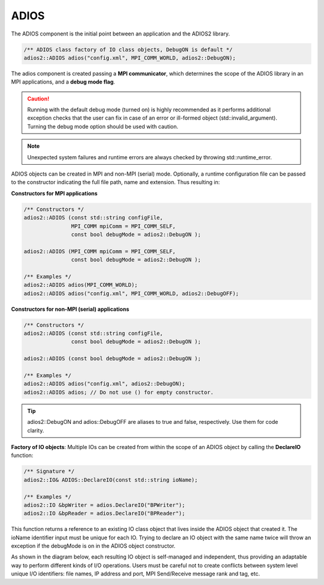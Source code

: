 *****
ADIOS
*****

The ADIOS component is the initial point between an application and the ADIOS2 library.

.. code-block:: c++

   /** ADIOS class factory of IO class objects, DebugON is default */
   adios2::ADIOS adios("config.xml", MPI_COMM_WORLD, adios2::DebugON);

The adios component is created passing a **MPI communicator**, which determines the scope of the ADIOS library in an MPI applications, and a **debug mode flag**. 

.. caution::

   Running with the default debug mode (turned on) is highly recommended as it performs additional exception checks that the user can fix in case of an error or ill-formed object (std::invalid_argument). Turning the debug mode option should be used with caution.
   
.. note::

   Unexpected system failures and runtime errors are always checked by throwing std::runtime_error. 


ADIOS objects can be created in MPI and non-MPI (serial) mode. Optionally, a runtime configuration file can be passed to the constructor indicating the full file path, name and extension. Thus resulting in:

**Constructors for MPI applications**

.. code-block:: c++

    /** Constructors */
    adios2::ADIOS (const std::string configFile, 
                   MPI_COMM mpiComm = MPI_COMM_SELF, 
                   const bool debugMode = adios2::DebugON );
                   
    adios2::ADIOS (MPI_COMM mpiComm = MPI_COMM_SELF, 
                   const bool debugMode = adios2::DebugON );

    /** Examples */
    adios2::ADIOS adios(MPI_COMM_WORLD);
    adios2::ADIOS adios("config.xml", MPI_COMM_WORLD, adios2::DebugOFF);

**Constructors for non-MPI (serial) applications**

.. code-block:: c++

    /** Constructors */
    adios2::ADIOS (const std::string configFile, 
                   const bool debugMode = adios2::DebugON );
                   
    adios2::ADIOS (const bool debugMode = adios2::DebugON );

    /** Examples */
    adios2::ADIOS adios("config.xml", adios2::DebugON);
    adios2::ADIOS adios; // Do not use () for empty constructor.

.. tip::
   
   adios2::DebugON and adios::DebugOFF are aliases to true and false, respectively. Use them for code clarity. 


**Factory of IO objects**: Multiple IOs can be created from within the scope of an ADIOS object by calling the **DeclareIO** function:

.. code-block:: c++

    /** Signature */
    adios2::IO& ADIOS::DeclareIO(const std::string ioName);

    /** Examples */
    adios2::IO &bpWriter = adios.DeclareIO("BPWriter");
    adios2::IO &bpReader = adios.DeclareIO("BPReader");
    

This function returns a reference to an existing IO class object that lives inside the ADIOS object that created it. The ioName identifier input must be unique for each IO. Trying to declare an IO object with the same name twice will throw an exception if the debugMode is on in the ADIOS object constructor.

As shown in the diagram below, each resulting IO object is self-managed and independent, thus providing an adaptable way to perform different kinds of I/O operations. Users must be careful not to create conflicts between system level unique I/O identifiers: file names, IP address and port, MPI Send/Receive message rank and tag, etc.

.. blockdiag::
   
   diagram {
      default_fontsize = 18;
      default_shape = roundedbox;
      default_linecolor = blue;
      span_width = 150;
          
      ADIOS -> IO_1, B, IO_N [label = "DeclareIO",fontsize = 13]; 
      B [shape = "dots"]; 
      ADIOS -> B [style = "none"];
   }

